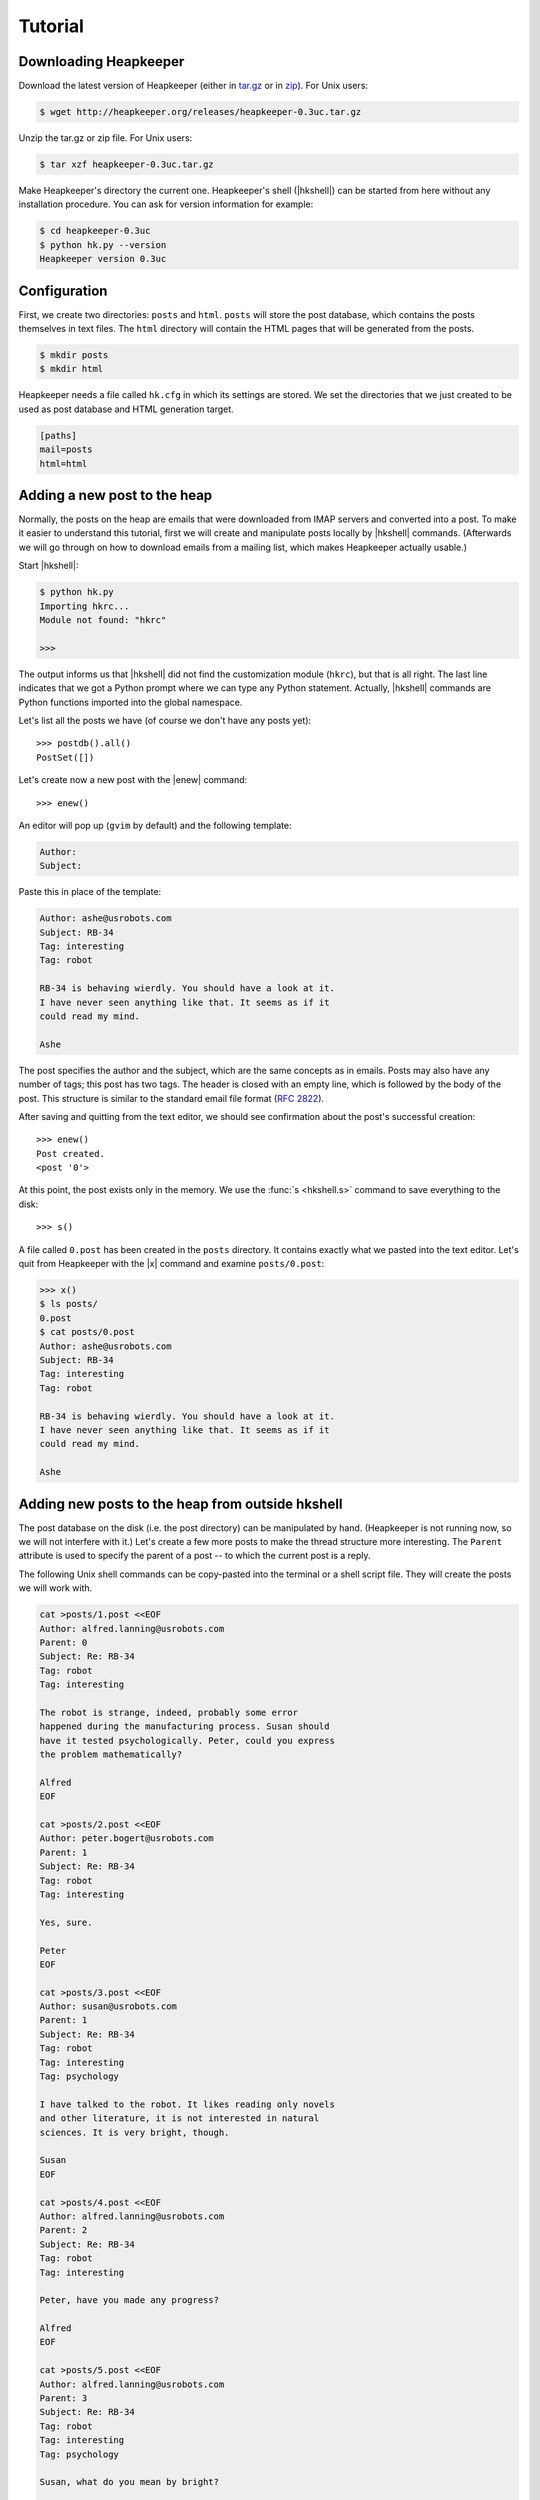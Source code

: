 Tutorial
========

.. |aTr| replace:: :func:`aTr <hkshell.aTr>`
.. |aT| replace:: :func:`aT <hkshell.aT>`
.. |cat| replace:: :func:`cat <hkshell.cat>`
.. |collect| replace:: :class:`collect <hklib.PostSetCollectDelegate>`
.. |d| replace:: :func:`d <hkshell.d>`
.. |enew_str| replace:: :func:`enew_str <hkshell.enew_str>`
.. |enew| replace:: :func:`enew <hkshell.enew>`
.. |expf| replace:: :func:`expf <hklib.PostSet.expf>`
.. |forall| replace:: :class:`forall <hklib.PostSetForallDelegate>`
.. |ga| replace:: :func:`ga <hkshell.ga>`
.. |hkshell| replace:: :mod:`hkshell`
.. |j| replace:: :func:`j <hkshell.j>`
.. |ls| replace:: :func:`ls <hkshell.ls>`
.. |PostDB| replace:: :func:`PostDB <hklib.PostDB>`
.. |postdb| replace:: :func:`postdb <hkshell.postdb>`
.. |PostSet| replace:: :func:`PostSet <hklib.PostSet>`
.. |Post| replace:: :func:`Post <hklib.Post>`
.. |ps| replace:: :func:`ps <hkshell.ps>`
.. |p| replace:: :func:`p <hkshell.p>`
.. |q| replace:: :func:`q <hkshell.q>`
.. |rTr| replace:: :func:`rTr <hkshell.rTr>`
.. |rT| replace:: :func:`rT <hkshell.rT>`
.. |sSr| replace:: :func:`sSr <hkshell.sSr>`
.. |sS| replace:: :func:`sS <hkshell.sS>`
.. |s| replace:: :func:`s <hkshell.s>`
.. |x| replace:: :func:`x <hkshell.x>`
.. .. |XX| replace:: :func:`XX <hkshell.XX>`

Downloading Heapkeeper
----------------------

Download the latest version of Heapkeeper (either in `tar.gz`__ or in `zip`__).
For Unix users:

.. code-block:: sh

    $ wget http://heapkeeper.org/releases/heapkeeper-0.3uc.tar.gz

__ http://heapkeeper.org/releases/heapkeeper-0.3uc.tar.gz
__ http://heapkeeper.org/releases/heapkeeper-0.3uc.zip

Unzip the tar.gz or zip file. For Unix users:

.. code-block:: sh

    $ tar xzf heapkeeper-0.3uc.tar.gz

Make Heapkeeper's directory the current one. Heapkeeper's shell (|hkshell|) can
be started from here without any installation procedure. You can ask for
version information for example:

.. code-block:: sh

    $ cd heapkeeper-0.3uc
    $ python hk.py --version
    Heapkeeper version 0.3uc

Configuration
-------------

First, we create two directories: ``posts`` and ``html``. ``posts`` will store
the post database, which contains the posts themselves in text files. The
``html`` directory will contain the HTML pages that will be generated from the
posts.

.. code-block:: sh

    $ mkdir posts
    $ mkdir html

Heapkeeper needs a file called ``hk.cfg`` in which its settings are stored.
We set the directories that we just created to be used as post database and
HTML generation target.

.. code-block:: ini

    [paths]
    mail=posts
    html=html

Adding a new post to the heap
-----------------------------

Normally, the posts on the heap are emails that were downloaded from IMAP
servers and converted into a post. To make it easier to understand this
tutorial, first we will create and manipulate posts locally by |hkshell|
commands. (Afterwards we will go through on how to download emails from a
mailing list, which makes Heapkeeper actually usable.)

Start |hkshell|:

.. code-block:: sh

    $ python hk.py
    Importing hkrc...
    Module not found: "hkrc"

    >>>

The output informs us that |hkshell| did not find the customization module
(``hkrc``), but that is all right. The last line indicates that we got a Python
prompt where we can type any Python statement. Actually, |hkshell| commands are
Python functions imported into the global namespace.

Let's list all the posts we have (of course we don't have any posts yet)::

    >>> postdb().all()
    PostSet([])

Let's create now a new post with the |enew| command::

    >>> enew()

An editor will pop up (``gvim`` by default) and the following template:

.. code-block:: none

    Author:
    Subject:

Paste this in place of the template:

.. code-block:: none

    Author: ashe@usrobots.com
    Subject: RB-34
    Tag: interesting
    Tag: robot

    RB-34 is behaving wierdly. You should have a look at it.
    I have never seen anything like that. It seems as if it
    could read my mind.

    Ashe

The post specifies the author and the subject, which are the same concepts as
in emails. Posts may also have any number of tags; this post has two tags. The
header is closed with an empty line, which is followed by the body of the post.
This structure is similar to the standard email file format (:rfc:`2822`).

After saving and quitting from the text editor, we should see confirmation
about the post's successful creation::

    >>> enew()
    Post created.
    <post '0'>

At this point, the post exists only in the memory. We use the :func:`s
<hkshell.s>` command to save everything to the disk::

    >>> s()

A file called ``0.post`` has been created in the ``posts`` directory. It
contains exactly what we pasted into the text editor. Let's quit from
Heapkeeper with the |x| command and examine ``posts/0.post``:

.. code-block:: none

    >>> x()
    $ ls posts/
    0.post
    $ cat posts/0.post
    Author: ashe@usrobots.com
    Subject: RB-34
    Tag: interesting
    Tag: robot

    RB-34 is behaving wierdly. You should have a look at it.
    I have never seen anything like that. It seems as if it
    could read my mind.

    Ashe

Adding new posts to the heap from outside hkshell
-------------------------------------------------

The post database on the disk (i.e. the post directory) can be manipulated by
hand. (Heapkeeper is not running now, so we will not interfere with it.) Let's
create a few more posts to make the thread structure more interesting. The
``Parent`` attribute is used to specify the parent of a post -- to which the
current post is a reply.

The following Unix shell commands can be copy-pasted into the terminal or a
shell script file. They will create the posts we will work with.

.. code-block:: sh

    cat >posts/1.post <<EOF
    Author: alfred.lanning@usrobots.com
    Parent: 0
    Subject: Re: RB-34
    Tag: robot
    Tag: interesting

    The robot is strange, indeed, probably some error
    happened during the manufacturing process. Susan should
    have it tested psychologically. Peter, could you express
    the problem mathematically?

    Alfred
    EOF

    cat >posts/2.post <<EOF
    Author: peter.bogert@usrobots.com
    Parent: 1
    Subject: Re: RB-34
    Tag: robot
    Tag: interesting

    Yes, sure.

    Peter
    EOF

    cat >posts/3.post <<EOF
    Author: susan@usrobots.com
    Parent: 1
    Subject: Re: RB-34
    Tag: robot
    Tag: interesting
    Tag: psychology

    I have talked to the robot. It likes reading only novels
    and other literature, it is not interested in natural
    sciences. It is very bright, though.

    Susan
    EOF

    cat >posts/4.post <<EOF
    Author: alfred.lanning@usrobots.com
    Parent: 2
    Subject: Re: RB-34
    Tag: robot
    Tag: interesting

    Peter, have you made any progress?

    Alfred
    EOF

    cat >posts/5.post <<EOF
    Author: alfred.lanning@usrobots.com
    Parent: 3
    Subject: Re: RB-34
    Tag: robot
    Tag: interesting
    Tag: psychology

    Susan, what do you mean by bright?

    Alfred
    EOF

    cat >posts/6.post <<EOF
    Author: susan@usrobots.com
    Parent: 5
    Subject: Re: RB-34
    Tag: robot
    Tag: interesting
    Tag: psychology

    I mean it is understands natural sciences very well, it
    just does not care.

    Susan
    EOF

    cat >posts/7.post <<EOF
    Author: susan@usrobots.com
    Subject: Cinema
    Tag: free time

    Other subject. Does anyone feel like going to the cinema?

    Susan
    EOF

Generating HTML pages
---------------------

The posts and the threads can be visualized in HTML using the |ga| command (it
stands for "generate all")::

    $ python hk.py
    Importing hkrc...
    Module not found: "hkrc"

    >>> ga()
    Indices generated.
    Thread HTMLs generated.
    Post HTMLs generated.

Open ``html/index.html`` in a browser. You will see something like this:

.. image:: images/1.png

This is called an *index page*, because it contains an index of the posts. Every
post has a one line summary. These post summaries are sorted into boxes: every
box is a thread. Now there are only two threads, the second of which contains
only one post. In the first box, the posts are ordered in a threaded structure:
for example both post 2 and 3 are replies to post 1.

A post summary shows the author, the subject, the tags and the id (so-called
*heapid*) of the post. The subjects are links, so we can click on them to read
the post pages. If we click on the subject of the first post, the following page
will be shown to us:

.. image:: images/2.png

In the index page, every thread has a little tree image next to the subject and
tags of the post summary of the root of that thread. If we click on it, we will
see all the posts of that thread expanded in an HTML page. We will see the
following page if we click on the tree image of the first thread:

.. image:: images/3.png

This page displays one thread. The top of the page contains the post summaries
of the posts in the thread. The rest shows all the posts together with their
body.

Modifying the heap with |hkshell|
---------------------------------

The collection of the posts is called the *heap*. One of Heapkeeper's aims is to
make it easy to perform operations of large amount of posts. Theoretically, you
can do anything you want with the post database that is stored in the post
files: you can use text editors, Unix text processing tools to modify the heap,
or even write own scripts and programs.

A more convenient way to do this is to use Heapkeeper's shell and API. We
already used the former one to create a new post and to generate the HTML pages.
Now we will use it to perform more complicated operations.

|hkshell| commands
""""""""""""""""""

The most common operations can be performed quite easily using the appropriate
|hkshell| command. (We already used the |enew|, |s|, |x| and |ga| commands.)
These commands are very high-level. Not everything can be done with them, they
are only handy shortcuts. They are to be used often, so they all have fairly
short names that are essentially mnemonics. See the list of |hkshell| commands
:ref:`here <hkshell_commands>`.

|ls| and |cat|
::::::::::::::

First let's have a look at the |ls| command. It prints out the header of given
post or posts, which can be specified for example by their heapid (or are all
posts by default)::

    >>> ls(0)
    <0> RB-34  ashe@usrobots.com
    >>> ls([0,1])
    <0> RB-34  ashe@usrobots.com
    <1> RB-34  alfred.lanning@usrobots.com

The |cat| command prints the post itself::

    >>> cat(0)
    Heapid: 0
    Author: ashe@usrobots.com
    Subject: RB-34
    Tag: interesting
    Tag: robot

    RB-34 is behaving wierdly. You should have a look at it.
    I have never seen anything like that. It seems as if it
    could read my mind.

    Ashe

Manipulating the subject and tags
:::::::::::::::::::::::::::::::::

Now let's have a look at the commands that actually modify the posts. For
example the |sS| command ("set subject") sets the subject of the given posts. An example::

    >>> sS([0,1], 'Robot Problem: RB-34')
    >>> ls()
    <0> Robot Problem: RB-34  ashe@usrobots.com
    <1> Robot Problem: RB-34  alfred.lanning@usrobots.com
    <2> RB-34  peter.bogert@usrobots.com
    <3> RB-34  susan@usrobots.com
    <4> RB-34  alfred.lanning@usrobots.com
    <5> RB-34  alfred.lanning@usrobots.com
    <6> RB-34  susan@usrobots.com
    <7> Cinema  susan@usrobots.com

There is a recursive version of |sS| that is called |sSr| ("set subject
recursively"). It changes not only the subject of the given post, but the
subject of all its descendants. For example, to change the subject of all
emails in the "Robot" thread, we can set the subject of the root post
recursively, and all posts' subject will be set::

    >>> sSr(0, 'Mind-reader robot')
    >>> ls()
    <0> Mind-reader robot  ashe@usrobots.com
    <1> Mind-reader robot  alfred.lanning@usrobots.com
    <2> Mind-reader robot  peter.bogert@usrobots.com
    <3> Mind-reader robot  susan@usrobots.com
    <4> Mind-reader robot  alfred.lanning@usrobots.com
    <5> Mind-reader robot  alfred.lanning@usrobots.com
    <6> Mind-reader robot  susan@usrobots.com
    <7> Cinema  susan@usrobots.com

There are similar functions to control tags, for example |aT| ("add tag"),
|aTr| ("add tag recursively"), |rT| ("remove tag") and |rTr| ("remove tag
recursively").

The |j| command: joining posts
::::::::::::::::::::::::::::::

The thread structure can also be changed: the |j| command joins two posts. It
means that the second post will be a child of the first post. It does not
matter whether it had another parent before or it had no parent.

Let's write an answer to the "Cinema" post, but let's forget to mention that it
should be the child of that post! (This happens often in real life with email
clients, especially when people modify the subject of the email they are
answering to.) Let's use the |enew_str| function to create the new post. It
works like |enew|, but receives the content of the post as an argument::

    >>> enew_str("Author: ashe@usrobots.com\n"
    ...          "Subject: Cinema\n"
    ...          "\n"
    ...          "Yes, I'd like to go!\n"
    ...          "\n"
    ...          "Ashe\n")
    >>> ga()
    Indices generated.
    Thread HTMLs generated.
    Post HTMLs generated.

The generated page will look like this:

.. image:: images/4.png

Let's join post 7 and 8 and regenerate the index page::

    >>> j(7,8)
    >>> ga()
    Indices generated.
    Thread HTMLs generated.
    Post HTMLs generated.

On the new index page, we will see that the two "Cinema" posts are in one
thread now, and post 7 is the parent of post 8:

.. image:: images/5.png

Posts
"""""

The most basic data structure of Heapkeeper is :class:`hklib.Post`. A |Post|
stores the headers and the body of the post that it represents. The simplest
way to obtain the |Post| object of a post in |hkshell| is using its heapid and
the |p| function::

    >>> post = p(0)
    >>> print post
    <post '0'>

|Post| has functions for getting and setting the headers and the body. The
getter functions work in a quite obvious way::

    >>> post = p(0)
    >>> print post
    <post '0'>
    >>> post.heapid()
    '0'
    >>> post.author()
    'ashe@usrobots.com'
    >>> post.subject()
    'Mind-reader robot'
    >>> post.tags()
    ['interesting', 'robot']
    >>> post.body()
    'RB-34 is behaving wierdly. You should have a look at it
    .\nI have never seen anything like that. It seems as if
    it\ncould read my mind.\n\nAshe\n'

Let's create a new post and change its content using |Post| methods! ::

    >>> post = enew_str('Author: someone')
    Post created.
    >>> post.author()
    'someone'
    >>> post.subject()
    ''
    >>> post.body()
    '\n'
    >>> post.set_author('noname spammer')
    >>> post.set_subject('Ugly spam')
    >>> post.set_body('Buy r0b0t for $99!\n'
    ...               '\n'
    ...               'http://buyrobot99.com')
    >>> cat(post)
    Heapid: 9
    Author: noname spammer
    Subject: Ugly spam

    Buy r0b0t for $99!

    http://buyrobot99.com

A post can be deleted either using the :class:`Post.delete <hklib.Post.delete>`
method or the |d| command. After deletion, the heapid will remain occupied and
the |Post| object will still exist, but the post will not show up in either the
generated HTML pages, or in the result of :func:`postdb().all()
<hklib.PostDB.all>` or :func:`ls() <hkshell.ls>`. Its content will be replaced
by a placeholder content::

    >>> ls()
    <0> Mind-reader robot  ashe@usrobots.com
    <1> Mind-reader robot  alfred.lanning@usrobots.com
    <2> Mind-reader robot  peter.bogert@usrobots.com
    <3> Mind-reader robot  susan@usrobots.com
    <4> Mind-reader robot  alfred.lanning@usrobots.com
    <5> Mind-reader robot  alfred.lanning@usrobots.com
    <6> Mind-reader robot  susan@usrobots.com
    <7> How about cinema?  susan@usrobots.com
    <8> How about cinema?  ashe@usrobots.com
    <9> Ugly spam  noname spammer
    >>> d(9)
    >>> ls()
    <0> Mind-reader robot  ashe@usrobots.com
    <1> Mind-reader robot  alfred.lanning@usrobots.com
    <2> Mind-reader robot  peter.bogert@usrobots.com
    <3> Mind-reader robot  susan@usrobots.com
    <4> Mind-reader robot  alfred.lanning@usrobots.com
    <5> Mind-reader robot  alfred.lanning@usrobots.com
    <6> Mind-reader robot  susan@usrobots.com
    <7> How about cinema?  susan@usrobots.com
    <8> How about cinema?  ashe@usrobots.com
    >>> cat(9)
    Heapid: 9
    Flag: deleted

Post sets
"""""""""

Most |hkshell| commands take a post set as an argument. They accept
:class:`hklib.PostSet` objects, as well as a few other types that can be
converted to |PostSet|. We saw examples of the followings, all of which can be
converted to |PostSet| objects:

* the heapid as an integer (e.g. ``sS(42, 'something')``)
* the heapid as a string (e.g. ``sS('43', 'something')``)
* a list or set of strings and integers (e.g. ``sS([42, '43'], 'something')``)

The |PostSet| object can also be created explicitly, using the |ps| function::

    >>> posts = ps([7,8])
    >>> print posts
    PostSet([<post '7'>, <post '8'>])
    >>> sS(posts,'How about cinema?')
    >>> ls(posts)
    <7> How about cinema?  susan@usrobots.com
    <8> How about cinema?  ashe@usrobots.com

:func:`postdb().all() <hklib.PostSet.all>` returns a post set that contains all
posts. In the following example, we use it to add the ``internal`` tag to all
posts::

    >>> aT(postdb().all(),'internal')
    >>> ls(show_tags=True, show_author=False)
    <0> Mind-reader robot  [interesting,internal,robot]
    <1> Mind-reader robot  [interesting,internal,robot]
    <2> Mind-reader robot  [interesting,internal,robot]
    <3> Mind-reader robot  [interesting,internal,psychology,robot]
    <4> Mind-reader robot  [interesting,internal,robot]
    <5> Mind-reader robot  [interesting,internal,psychology,robot]
    <6> Mind-reader robot  [interesting,internal,psychology,robot]
    <7> How about cinema?  [free time,internal]
    <8> How about cinema?  [internal]

There are many things we can do with a post set. It has standard set operations
like union, intersection, etc; but it also has operations that are specific to
Heapkeeper. For example :func:`p.expf() <hklib.PostSet.expf>` ("expand
forward") returns a post set that contains all posts of `p` and all their
descendants. If we expand post 0, we will get all posts concerning the
mind-reader robot::

    >>> ls(ps([0]).expf())
    <0> Mind-reader robot  ashe@usrobots.com
    <1> Mind-reader robot  alfred.lanning@usrobots.com
    <2> Mind-reader robot  peter.bogert@usrobots.com
    <3> Mind-reader robot  susan@usrobots.com
    <4> Mind-reader robot  alfred.lanning@usrobots.com
    <5> Mind-reader robot  alfred.lanning@usrobots.com
    <6> Mind-reader robot  susan@usrobots.com

|PostSet| has two special attributes: |collect| and |forall|.
|collect| collects posts from a post set which have certain property.
|forall| applies a function to all posts in a post set. For example, let's say
we want to rename the tag ``psychology`` to ``psycho``. First we collect the
posts that have the ``psychology`` tag, then remove these tags (using |rT|) and
add ``psycho`` instead (using |aT|)::

    >>> posts = postdb().all().collect(lambda p: p.has_tag('psychology'))
    >>> posts
    PostSet([<post '5'>, <post '3'>, <post '6'>])
    >>> posts.forall(lambda p: rT(p, 'psychology'))
    >>> posts.forall(lambda p: aT(p, 'psycho'))
    >>> ls(show_tags=True, show_author=False)
    <0> Mind-reader robot  [interesting,internal,robot]
    <1> Mind-reader robot  [interesting,internal,robot]
    <2> Mind-reader robot  [interesting,internal,robot]
    <3> Mind-reader robot  [interesting,internal,psycho,robot]
    <4> Mind-reader robot  [interesting,internal,robot]
    <5> Mind-reader robot  [interesting,internal,psycho,robot]
    <6> Mind-reader robot  [interesting,internal,psycho,robot]
    <7> How about cinema?  [free time,internal]
    <8> How about cinema?  [internal]

.. .. Todo for new sections:
.. ..
.. .. * Creating a heap (with a Google Groups account and GMail account).
.. .. * Maybe: posting a few emails in order to create a non-trivial thread structure.
